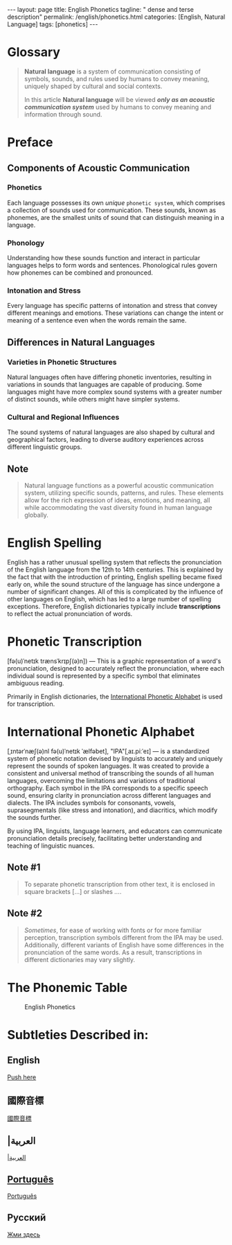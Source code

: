 #+BEGIN_EXPORT html
---
layout: page
title: English Phonetics
tagline: " dense and terse description"
permalink: /english/phonetics.html
categories: [English, Natural Language]
tags: [phonetics]
---
#+END_EXPORT
#+STARTUP: showall indent
#+PROPERTY: vizier-thread-id thread_gciLJTz0PNVAgQnyRLJlX9gu
#+PROPERTY: vizier-assistant-id asst_mEp1qd4WTGBLpPEImf6cam1K
#+TOC: headlines 3

* The Bait                                                         :noexport:

How you can describe the natural language as an acoustic communication
system? It is suffice to mention that different natural languages
often have different phonetics.

Could you provide the definition of natural language in a single sentence, please?

Translate this into English, please:

``` В английском языке весьма непривычная орфография, которая отражает
произношение английского языка XII-XIV века. Это объясняется тем, что
с введением книгопечатания орфография английского языка рано оказалась
закреплённой, тогда как звуковой строй языка претерпел с тех пор ряд
значительных изменений[1]. Все это усложняется влиянием на английский
язык других языков, что породило большое количество исключений в
написании, поэтому в словарях английского языка принято отображать
транскрипцию, которая отражает реальное звучание слова.```

Translate this into English, please:
```это
графическая запись звучания слова, предназначенная для точного отражения произношения,
каждый отдельный звук обозначается определенным знаком, исключающим двоякое чтение. 

В основном в английских словарях для записи транскрипции используют
«Международный Фонетический Алфавит»```


How you can describe International Phonetic Alphabet in several sentences?


* Glossary

#+begin_quote
*Natural language* is a system of communication consisting of symbols,
sounds, and rules used by humans to convey meaning, uniquely shaped by
cultural and social contexts.

In this article *Natural language* will be viewed */only as an
acoustic communication system/* used by humans to convey meaning and
information through sound.
#+end_quote

* Preface

** Components of Acoustic Communication

*** Phonetics

Each language possesses its own /unique/ =phonetic system=, which
comprises a collection of sounds used for communication. These sounds,
known as phonemes, are the smallest units of sound that can
distinguish meaning in a language.

*** Phonology

Understanding how these sounds function and interact in particular
languages helps to form words and sentences. Phonological rules govern
how phonemes can be combined and pronounced.

*** Intonation and Stress

Every language has specific patterns of intonation and stress that
convey different meanings and emotions. These variations can change
the intent or meaning of a sentence even when the words remain the
same.

** Differences in Natural Languages

*** Varieties in Phonetic Structures

Natural languages often have differing phonetic inventories, resulting
in variations in sounds that languages are capable of producing. Some
languages might have more complex sound systems with a greater number
of distinct sounds, while others might have simpler systems.

*** Cultural and Regional Influences

The sound systems of natural languages are also shaped by cultural and
geographical factors, leading to diverse auditory experiences across
different linguistic groups.

** Note
#+begin_quote
Natural language functions as a powerful acoustic communication
system, utilizing specific sounds, patterns, and rules. These elements
allow for the rich expression of ideas, emotions, and meaning, all
while accommodating the vast diversity found in human language
globally.
#+end_quote

* English Spelling

English has a rather unusual spelling system that reflects the
pronunciation of the English language from the 12th to 14th
centuries. This is explained by the fact that with the introduction of
printing, English spelling became fixed early on, while the sound
structure of the language has since undergone a number of significant
changes. All of this is complicated by the influence of other
languages on English, which has led to a large number of spelling
exceptions. Therefore, English dictionaries typically include
*transcriptions* to reflect the actual pronunciation of words.

* Phonetic Transcription

[fə(u)ˈnetɪk trænsˈkrɪpʃ(ə)n]) — This is a graphic representation of a
word's pronunciation, designed to accurately reflect the
pronunciation, where each individual sound is represented by a
specific symbol that eliminates ambiguous reading.

Primarily in English dictionaries, the [[https://en.wikipedia.org/wiki/International_Phonetic_Alphabet][International Phonetic
Alphabet]] is used for transcription.

* International Phonetic Alphabet

[ˌɪntərˈnæʃ(ə)nl fə(u)ˈnetɪk ˈælfəbet], "IPA"[ˌaɪ.piːˈeɪ] — is a
standardized system of phonetic notation devised by linguists to
accurately and uniquely represent the sounds of spoken languages. It
was created to provide a consistent and universal method of
transcribing the sounds of all human languages, overcoming the
limitations and variations of traditional orthography. Each symbol in
the IPA corresponds to a specific speech sound, ensuring clarity in
pronunciation across different languages and dialects. The IPA
includes symbols for consonants, vowels, suprasegmentals (like stress
and intonation), and diacritics, which modify the sounds further.

By using IPA, linguists, language learners, and educators can
communicate pronunciation details precisely, facilitating better
understanding and teaching of linguistic nuances.

** Note #1

#+begin_quote
To separate phonetic transcription from other text, it is enclosed in
square brackets […] or slashes /…/.
#+end_quote

** Note #2

#+begin_quote
/Sometimes/, for ease of working with fonts or for more familiar
perception, transcription symbols different from the IPA may be
used. Additionally, different variants of English have some
differences in the pronunciation of the same words. As a result,
transcriptions in different dictionaries may vary slightly.
#+end_quote

* The Phonemic Table

  #+CAPTION: English Phonetics
  #+ATTR_HTML: :title in a single table :align left :float wrap
  #+ATTR_HTML: :width 100%
  [[http://0--key.github.io/assets/img/phonetic.jpg]]

* Subtleties Described in:

** English

[[https://esl.wiki/en/phonetics_and_spelling/phonetic_transcription][Push here]]

** 國際音標

[[https://zh.wikipedia.org/wiki/%E5%9C%8B%E9%9A%9B%E9%9F%B3%E6%A8%99][國際音標]]

** |العربية

[[https://ar.wikipedia.org/wiki/%D8%A3%D9%84%D9%81%D8%A8%D8%A7%D8%A6%D9%8A%D8%A9_%D8%B5%D9%88%D8%AA%D9%8A%D8%A9_%D8%AF%D9%88%D9%84%D9%8A%D8%A9][|العربية]]

** [[https://pt.wikipedia.org/wiki/Alfabeto_fon%C3%A9tico_internacional][Português]]

[[https://pt.wikipedia.org/wiki/Alfabeto_fon%C3%A9tico_internacional][Português]]

** Русский

[[https://esl.wiki/ru/phonetics_and_spelling/phonetic_transcription][Жми здесь]]

* The BottomLine                                                   :noexport:


Translate this into English, please:

```Для того чтобы фонетическую транскрипцию отделить от другого
текста, её заключают в квадратные скобки […] или косые черты (слеши)
/…/.

Иногда для облегчения работы со шрифтами или более привычного восприятия могут
использоваться знаки транскрипции, отличающиеся от IPA. Также разные варианты английского
языка имеют некоторое отличие в звучании одних и тех же слов. Все это приводит к тому, что
в разных словарях транскрипция может слегка отличаться.
```


